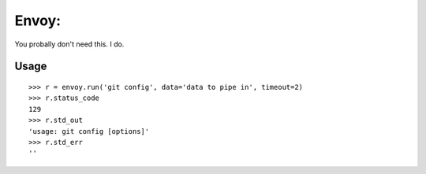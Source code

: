 Envoy:
=======

You probally don't need this. I do.


Usage
-----

::

    >>> r = envoy.run('git config', data='data to pipe in', timeout=2)
    >>> r.status_code
    129
    >>> r.std_out
    'usage: git config [options]'
    >>> r.std_err
    ''
